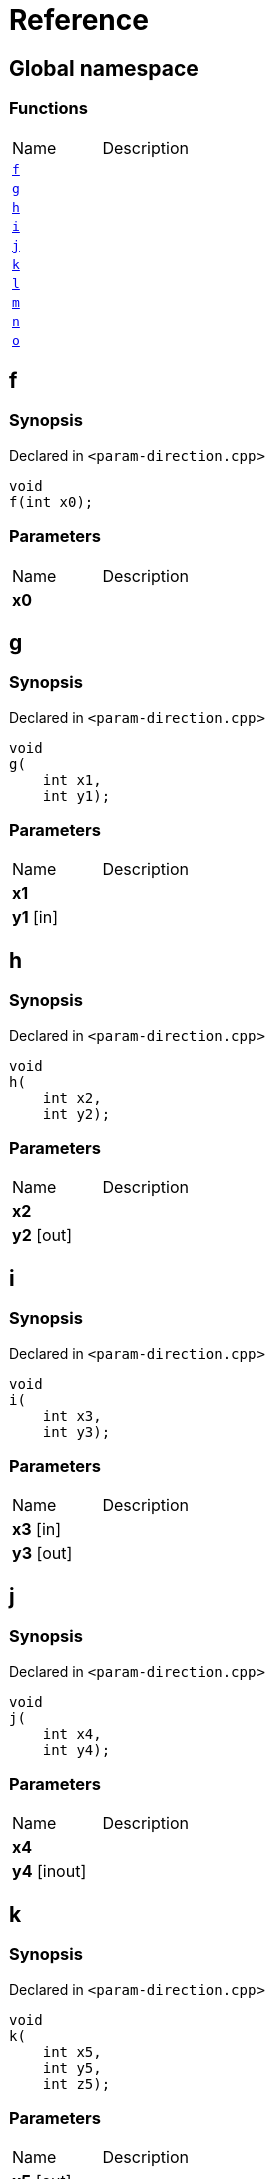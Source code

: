 = Reference
:mrdocs:

[#index]
== Global namespace

=== Functions

[cols=2]
|===
| Name
| Description
| link:#f[`f`] 
| 
| link:#g[`g`] 
| 
| link:#h[`h`] 
| 
| link:#i[`i`] 
| 
| link:#j[`j`] 
| 
| link:#k[`k`] 
| 
| link:#l[`l`] 
| 
| link:#m[`m`] 
| 
| link:#n[`n`] 
| 
| link:#o[`o`] 
| 
|===

[#f]
== f

=== Synopsis

Declared in `&lt;param&hyphen;direction&period;cpp&gt;`

[source,cpp,subs="verbatim,replacements,macros,-callouts"]
----
void
f(int x0);
----

=== Parameters

[cols=2]
|===
| Name
| Description
| *x0*
| 
|===

[#g]
== g

=== Synopsis

Declared in `&lt;param&hyphen;direction&period;cpp&gt;`

[source,cpp,subs="verbatim,replacements,macros,-callouts"]
----
void
g(
    int x1,
    int y1);
----

=== Parameters

[cols=2]
|===
| Name
| Description
| *x1*
| 
| *y1* [in]
| 
|===

[#h]
== h

=== Synopsis

Declared in `&lt;param&hyphen;direction&period;cpp&gt;`

[source,cpp,subs="verbatim,replacements,macros,-callouts"]
----
void
h(
    int x2,
    int y2);
----

=== Parameters

[cols=2]
|===
| Name
| Description
| *x2*
| 
| *y2* [out]
| 
|===

[#i]
== i

=== Synopsis

Declared in `&lt;param&hyphen;direction&period;cpp&gt;`

[source,cpp,subs="verbatim,replacements,macros,-callouts"]
----
void
i(
    int x3,
    int y3);
----

=== Parameters

[cols=2]
|===
| Name
| Description
| *x3* [in]
| 
| *y3* [out]
| 
|===

[#j]
== j

=== Synopsis

Declared in `&lt;param&hyphen;direction&period;cpp&gt;`

[source,cpp,subs="verbatim,replacements,macros,-callouts"]
----
void
j(
    int x4,
    int y4);
----

=== Parameters

[cols=2]
|===
| Name
| Description
| *x4*
| 
| *y4* [inout]
| 
|===

[#k]
== k

=== Synopsis

Declared in `&lt;param&hyphen;direction&period;cpp&gt;`

[source,cpp,subs="verbatim,replacements,macros,-callouts"]
----
void
k(
    int x5,
    int y5,
    int z5);
----

=== Parameters

[cols=2]
|===
| Name
| Description
| *x5* [out]
| 
| *y5* [in]
| 
| *z5*
| 
|===

[#l]
== l

=== Synopsis

Declared in `&lt;param&hyphen;direction&period;cpp&gt;`

[source,cpp,subs="verbatim,replacements,macros,-callouts"]
----
void
l(
    int x6,
    int y6,
    int,
    int z6);
----

=== Parameters

[cols=2]
|===
| Name
| Description
| *x6* [out]
| 
| *y6*
| 
| *z6* [in]
| 
|===

[#m]
== m

=== Synopsis

Declared in `&lt;param&hyphen;direction&period;cpp&gt;`

[source,cpp,subs="verbatim,replacements,macros,-callouts"]
----
void
m(
    int x7,
    int y7);
----

=== Parameters

[cols=2]
|===
| Name
| Description
| *x7* [in]
| 
| *y7* [out]
| 
|===

[#n]
== n

=== Synopsis

Declared in `&lt;param&hyphen;direction&period;cpp&gt;`

[source,cpp,subs="verbatim,replacements,macros,-callouts"]
----
void
n(int x8);
----

=== Parameters

[cols=2]
|===
| Name
| Description
| *x8* [in]
| 
|===

[#o]
== o

=== Synopsis

Declared in `&lt;param&hyphen;direction&period;cpp&gt;`

[source,cpp,subs="verbatim,replacements,macros,-callouts"]
----
void
o(int x9);
----

=== Parameters

[cols=2]
|===
| Name
| Description
| *x9* [in]
| 
| *x9* [out]
| 
|===


[.small]#Created with https://www.mrdocs.com[MrDocs]#
